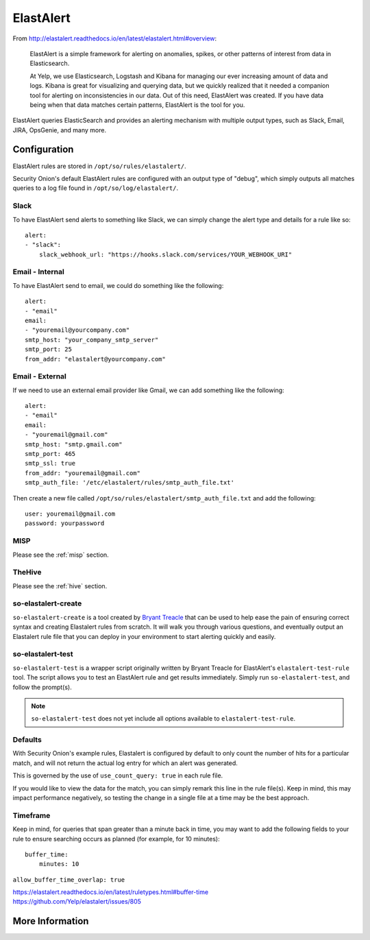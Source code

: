 .. _elastalert:

ElastAlert
==========

From http://elastalert.readthedocs.io/en/latest/elastalert.html#overview:

    ElastAlert is a simple framework for alerting on anomalies, spikes, or other patterns of interest from data in Elasticsearch.

    At Yelp, we use Elasticsearch, Logstash and Kibana for managing our ever increasing amount of data and logs. Kibana is great for visualizing and querying data, but we quickly realized that it needed a companion tool for alerting on inconsistencies in our data. Out of this need, ElastAlert was created. If you have data being when that data matches certain patterns, ElastAlert is the tool for you.

ElastAlert queries ElasticSearch and provides an alerting mechanism with multiple output types, such as Slack, Email, JIRA, OpsGenie, and many more.

Configuration
-------------

ElastAlert rules are stored in ``/opt/so/rules/elastalert/``.

Security Onion's default ElastAlert rules are configured with an output type of "debug", which simply outputs all matches queries to a log file found in ``/opt/so/log/elastalert/``.

Slack
~~~~~

To have ElastAlert send alerts to something like Slack, we can simply change the alert type and details for a rule like so:

::

    alert:
    - "slack":
        slack_webhook_url: "https://hooks.slack.com/services/YOUR_WEBHOOK_URI"

Email - Internal
~~~~~~~~~~~~~~~~

To have ElastAlert send to email, we could do something like the following:

::

    alert:
    - "email"
    email:
    - "youremail@yourcompany.com"
    smtp_host: "your_company_smtp_server"
    smtp_port: 25
    from_addr: "elastalert@yourcompany.com"

Email - External
~~~~~~~~~~~~~~~~

If we need to use an external email provider like Gmail, we can add something like the following:

::

    alert:
    - "email"
    email:
    - "youremail@gmail.com"
    smtp_host: "smtp.gmail.com"
    smtp_port: 465
    smtp_ssl: true
    from_addr: "youremail@gmail.com"
    smtp_auth_file: '/etc/elastalert/rules/smtp_auth_file.txt'

Then create a new file called ``/opt/so/rules/elastalert/smtp_auth_file.txt`` and add the following:

::

    user: youremail@gmail.com
    password: yourpassword   

MISP
~~~~~~~

Please see the :ref:`misp` section.

TheHive
~~~~~~~

Please see the :ref:`hive` section.

so-elastalert-create
~~~~~~~~~~~~~~~~~~~~

``so-elastalert-create`` is a tool created by `Bryant Treacle <https://github.com/bryant-treacle/so-elastalert-create>`__ that can be used to help ease the pain of ensuring correct syntax and creating Elastalert rules from scratch. It will walk you through various questions, and eventually output an Elastalert rule file that you can deploy in your environment to start alerting quickly and easily.

so-elastalert-test
~~~~~~~~~~~~~~~~~~~~

``so-elastalert-test`` is a wrapper script originally written by Bryant Treacle for ElastAlert's ``elastalert-test-rule`` tool.  The script allows you to test an ElastAlert rule and get results immediately. Simply run ``so-elastalert-test``, and follow the prompt(s).

.. note::

    ``so-elastalert-test`` does not yet include all options available to ``elastalert-test-rule``.

Defaults
~~~~~~~~

With Security Onion's example rules, Elastalert is configured by default to only count the number of hits for a particular match, and will not return the actual log entry for which an alert was generated.

This is governed by the use of ``use_count_query: true`` in each rule file.

If you would like to view the data for the match, you can simply remark this line in the rule file(s). Keep in mind, this may impact performance negatively, so testing the change in a single file at a time may be the best approach.

Timeframe
~~~~~~~~~

Keep in mind, for queries that span greater than a minute back in time, you may want to add the following fields to your rule to ensure searching occurs as planned (for example, for 10 minutes):

::

    buffer_time:   
        minutes: 10   

``allow_buffer_time_overlap: true``

| https://elastalert.readthedocs.io/en/latest/ruletypes.html#buffer-time
| https://github.com/Yelp/elastalert/issues/805

More Information
----------------

.. seealso::

    For more information about ElastAlert, please see http://elastalert.readthedocs.io/en/latest/.
